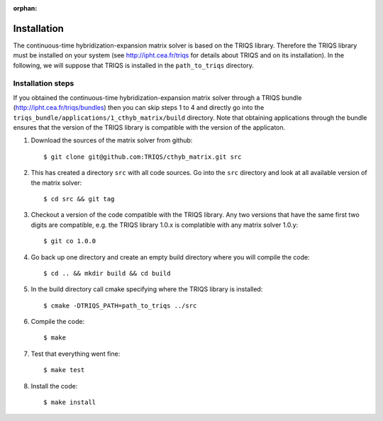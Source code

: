 :orphan:

.. highlight:: bash

Installation
============

The continuous-time hybridization-expansion matrix solver is based on the TRIQS library. Therefore
the TRIQS library must be installed on your system (see `<http://ipht.cea.fr/triqs>`_ for details about
TRIQS and on its installation). In the following, we will suppose that TRIQS is installed in
the ``path_to_triqs`` directory.


Installation steps
------------------

If you obtained the continuous-time hybridization-expansion matrix solver
through a TRIQS bundle (`<http://ipht.cea.fr/triqs/bundles>`_) then you can
skip steps 1 to 4 and directly go into the
``triqs_bundle/applications/1_cthyb_matrix/build`` directory. Note that
obtaining applications through the bundle ensures that the version of the TRIQS
library is compatible with the version of the applicaton.

#. Download the sources of the matrix solver from github::

     $ git clone git@github.com:TRIQS/cthyb_matrix.git src

#. This has created a directory ``src`` with all code sources. Go into the
   ``src`` directory and look at all available version of the matrix solver::

     $ cd src && git tag

#. Checkout a version of the code compatible with the TRIQS library. Any two versions
   that have the same first two digits are compatible, e.g. the TRIQS library 1.0.x is
   complatible with any matrix solver 1.0.y::

     $ git co 1.0.0

#. Go back up one directory and create an empty build directory where you will compile the code::

     $ cd .. && mkdir build && cd build

#. In the build directory call cmake specifying where the TRIQS library is installed::

     $ cmake -DTRIQS_PATH=path_to_triqs ../src

#. Compile the code::

     $ make

#. Test that everything went fine::

     $ make test

#. Install the code::

     $ make install

